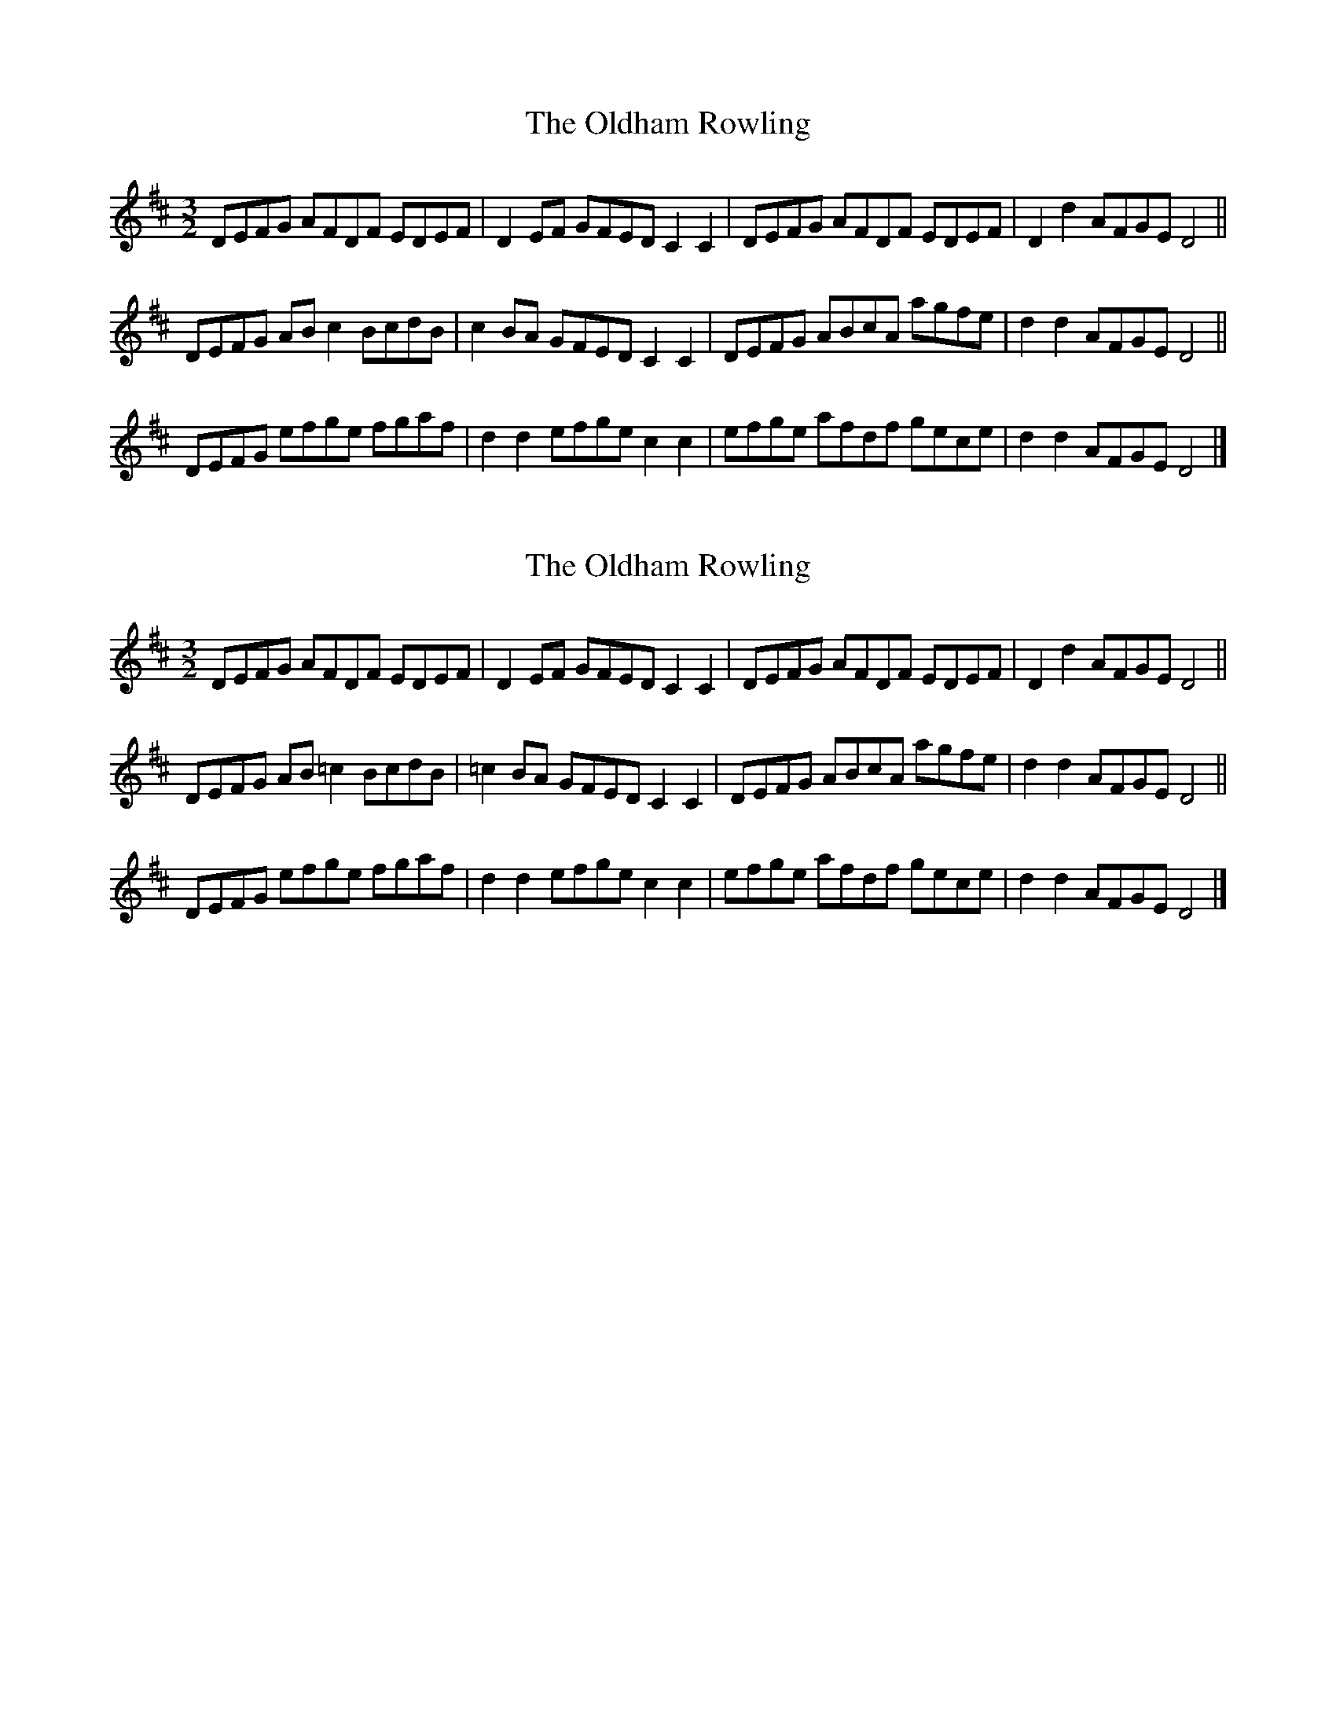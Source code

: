 X: 1
T: Oldham Rowling, The
Z: Sam Baxter
S: https://thesession.org/tunes/15731#setting29558
R: three-two
M: 3/2
L: 1/8
K: Dmaj
DEFG AFDF  EDEF | D2 EF GFED C2 C2 |\
DEFG AFDF  EDEF | D2 d2 AFGE D4    ||
DEFG AB c2 BcdB | c2 BA GFED C2 C2 |\
DEFG ABcA  agfe | d2 d2 AFGE D4    ||
DEFG efge  fgaf | d2 d2 efge c2 c2 |\
efge afdf  gece | d2 d2 AFGE D4    |]
X: 2
T: Oldham Rowling, The
Z: Sam Baxter
S: https://thesession.org/tunes/15731#setting29559
R: three-two
M: 3/2
L: 1/8
K: Dmaj
DEFG AFDF  EDEF | D2 EF GFED C2 C2 |\
DEFG AFDF  EDEF | D2 d2 AFGE D4    ||
DEFG AB =c2 BcdB | =c2 BA GFED C2 C2 |\
DEFG ABcA  agfe | d2 d2 AFGE D4    ||
DEFG efge  fgaf | d2 d2 efge c2 c2 |\
efge afdf  gece | d2 d2 AFGE D4    |]
